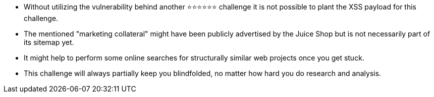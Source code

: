 * Without utilizing the vulnerability behind another ⭐⭐⭐⭐⭐⭐ challenge it is not possible to plant the XSS payload for this challenge.
* The mentioned "marketing collateral" might have been publicly advertised by the Juice Shop but is not necessarily part of its sitemap yet.
* It might help to perform some online searches for structurally similar web projects once you get stuck.
* This challenge will always partially keep you blindfolded, no matter how hard you do research and analysis.
